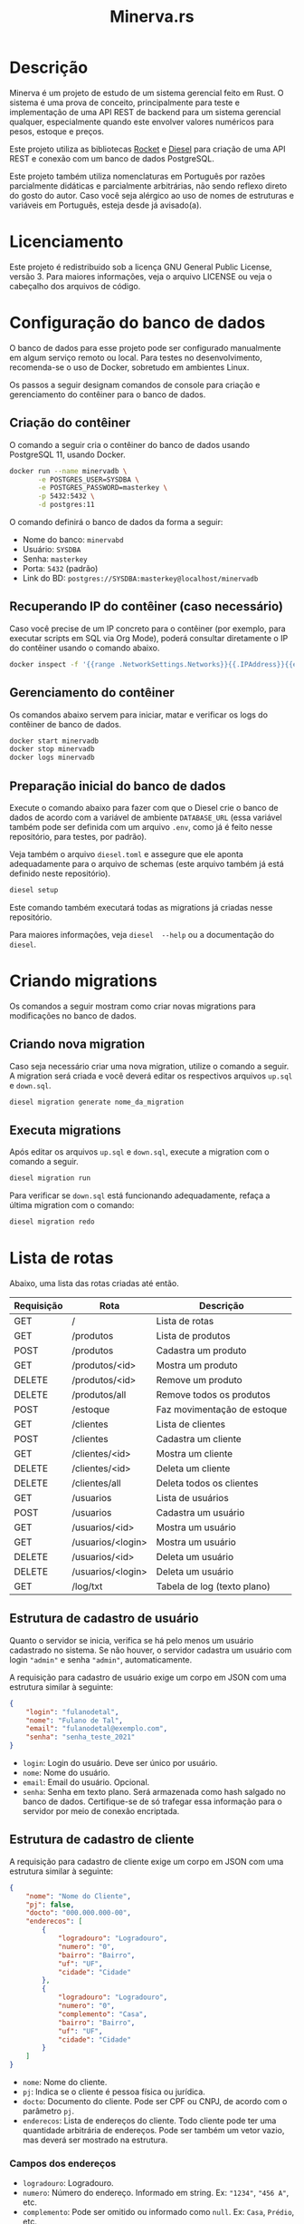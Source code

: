 #+title: Minerva.rs

* Descrição

Minerva  é um  projeto  de estudo  de um  sistema  gerencial feito  em
Rust. O sistema  é uma prova de conceito, principalmente  para teste e
implementação de  uma API  REST de backend  para um  sistema gerencial
qualquer, especialmente  quando este  envolver valores  numéricos para
pesos, estoque e preços.

Este projeto  utiliza as bibliotecas  [[https://rocket.rs][Rocket]] e [[https://diesel.rs][Diesel]] para  criação de
uma API REST e conexão com um banco de dados PostgreSQL.

Este  projeto também  utiliza  nomenclaturas em  Português por  razões
parcialmente didáticas  e parcialmente arbitrárias, não  sendo reflexo
direto do gosto do  autor. Caso você seja alérgico ao  uso de nomes de
estruturas e variáveis em Português, esteja desde já avisado(a).

* Licenciamento

Este projeto é redistribuido sob a licença GNU General Public License,
versão 3. Para  maiores informações, veja o arquivo LICENSE  ou veja o
cabeçalho dos arquivos de código.

* Configuração do banco de dados

O banco de dados para esse projeto pode ser configurado manualmente em
algum  serviço  remoto  ou  local.  Para  testes  no  desenvolvimento,
recomenda-se o uso de Docker, sobretudo em ambientes Linux.

Os  passos  a seguir  designam  comandos  de  console para  criação  e
gerenciamento do contêiner para o banco de dados.

** Criação do contêiner

O  comando  a  seguir  cria  o contêiner  do  banco  de  dados  usando
PostgreSQL 11, usando Docker.

#+begin_src bash
docker run --name minervadb \
       -e POSTGRES_USER=SYSDBA \
       -e POSTGRES_PASSWORD=masterkey \
       -p 5432:5432 \
       -d postgres:11
#+end_src

O comando definirá o banco de dados da forma a seguir:

- Nome do banco: ~minervabd~
- Usuário: ~SYSDBA~
- Senha: ~masterkey~
- Porta: ~5432~ (padrão)
- Link do BD: ~postgres://SYSDBA:masterkey@localhost/minervadb~

** Recuperando IP do contêiner (caso necessário)

Caso você  precise de um  IP concreto  para o contêiner  (por exemplo,
para  executar  scripts  em  SQL   via  Org  Mode),  poderá  consultar
diretamente o IP do contêiner usando o comando abaixo.

#+begin_src bash
docker inspect -f '{{range .NetworkSettings.Networks}}{{.IPAddress}}{{end}}' minervadb
#+end_src

** Gerenciamento do contêiner

Os comandos abaixo  servem para iniciar, matar e verificar  os logs do
contêiner de banco de dados.

#+begin_src bash
docker start minervadb
docker stop minervadb
docker logs minervadb
#+end_src

** Preparação inicial do banco de dados

Execute o comando abaixo  para fazer com que o Diesel  crie o banco de
dados  de  acordo com  a  variável  de ambiente  ~DATABASE_URL~  (essa
variável também  pode ser definida  com um  arquivo ~.env~, como  já é
feito nesse repositório, para testes, por padrão).

Veja  também  o  arquivo  ~diesel.toml~  e  assegure  que  ele  aponta
adequadamente para o  arquivo de schemas (este arquivo  também já está
definido neste repositório).

#+begin_src bash
diesel setup
#+end_src

Este comando  também executará  todas as  migrations já  criadas nesse
repositório.

Para maiores  informações, veja ~diesel  --help~ ou a  documentação do
~diesel~.

* Criando migrations

Os  comandos  a  seguir  mostram  como  criar  novas  migrations  para
modificações no banco de dados.

** Criando nova migration

Caso seja  necessário criar  uma nova migration,  utilize o  comando a
seguir. A  migration será criada  e você deverá editar  os respectivos
arquivos ~up.sql~ e ~down.sql~.

#+begin_src bash
diesel migration generate nome_da_migration
#+end_src

** Executa migrations

Após editar os arquivos ~up.sql~ e ~down.sql~, execute a migration com
o comando a seguir.

#+begin_src bash
diesel migration run
#+end_src

Para verificar se ~down.sql~  está funcionando adequadamente, refaça a
última migration com o comando:

#+begin_src bash
diesel migration redo
#+end_src

* Lista de rotas

Abaixo, uma lista das rotas criadas até então.

| Requisição | Rota              | Descrição                   |
|------------+-------------------+-----------------------------|
| GET        | /                 | Lista de rotas              |
|------------+-------------------+-----------------------------|
| GET        | /produtos         | Lista de produtos           |
| POST       | /produtos         | Cadastra um produto         |
| GET        | /produtos/<id>    | Mostra um produto           |
| DELETE     | /produtos/<id>    | Remove um produto           |
| DELETE     | /produtos/all     | Remove todos os produtos    |
|------------+-------------------+-----------------------------|
| POST       | /estoque          | Faz movimentação de estoque |
|------------+-------------------+-----------------------------|
| GET        | /clientes         | Lista de clientes           |
| POST       | /clientes         | Cadastra um cliente         |
| GET        | /clientes/<id>    | Mostra um cliente           |
| DELETE     | /clientes/<id>    | Deleta um cliente           |
| DELETE     | /clientes/all     | Deleta todos os clientes    |
|------------+-------------------+-----------------------------|
| GET        | /usuarios         | Lista de usuários           |
| POST       | /usuarios         | Cadastra um usuário         |
| GET        | /usuarios/<id>    | Mostra um usuário           |
| GET        | /usuarios/<login> | Mostra um usuário           |
| DELETE     | /usuarios/<id>    | Deleta um usuário           |
| DELETE     | /usuarios/<login> | Deleta um usuário           |
|------------+-------------------+-----------------------------|
| GET        | /log/txt          | Tabela de log (texto plano) |

** Estrutura de cadastro de usuário

Quanto o  servidor se  inicia, verifica  se há  pelo menos  um usuário
cadastrado no sistema.  Se não houver, o servidor  cadastra um usuário
com login ~"admin"~ e senha ~"admin"~, automaticamente.

A requisição para  cadastro de usuário exige um corpo  em JSON com uma
estrutura similar à seguinte:

#+begin_src json
{
    "login": "fulanodetal",
    "nome": "Fulano de Tal",
    "email": "fulanodetal@exemplo.com",
    "senha": "senha_teste_2021"
}
#+end_src

- ~login~: Login do usuário. Deve ser único por usuário.
- ~nome~: Nome do usuário.
- ~email~: Email do usuário. Opcional.
- ~senha~: Senha em texto plano.  Será armazenada como hash salgado no
  banco de dados. Certifique-se de  só trafegar essa informação para o
  servidor por meio de conexão encriptada.

** Estrutura de cadastro de cliente

A requisição para  cadastro de cliente exige um corpo  em JSON com uma
estrutura similar à seguinte:

#+begin_src json
{
    "nome": "Nome do Cliente",
    "pj": false,
    "docto": "000.000.000-00",
    "enderecos": [
        {
            "logradouro": "Logradouro",
            "numero": "0",
            "bairro": "Bairro",
            "uf": "UF",
            "cidade": "Cidade"
        },
        {
            "logradouro": "Logradouro",
            "numero": "0",
            "complemento": "Casa",
            "bairro": "Bairro",
            "uf": "UF",
            "cidade": "Cidade"
        }
    ]
}
#+end_src

- ~nome~: Nome do cliente.
- ~pj~: Indica se o cliente é pessoa física ou jurídica.
- ~docto~: Documento do cliente. Pode ser CPF ou CNPJ, de acordo com o
  parâmetro ~pj~.
- ~enderecos~: Lista  de endereços do  cliente. Todo cliente  pode ter
  uma quantidade  arbitrária de  endereços. Pode  ser também  um vetor
  vazio, mas deverá ser mostrado na estrutura.

*** Campos dos endereços

- ~logradouro~: Logradouro.
- ~numero~: Número  do endereço.  Informado em string.   Ex: ~"1234"~,
  ~"456 A"~, etc.
- ~complemento~:  Pode  ser  omitido  ou informado  como  ~null~.  Ex:
  ~Casa~, ~Prédio~, etc.
- ~bairro~: Bairro.
- ~uf~: Unidade federativa.
- ~cidade~: Cidade.

** Estrutura de cadastro de produto

A requisição para  cadastro de produto exige um corpo  em JSON com uma
estrutura similar à seguinte:

#+begin_src json
{
  "descricao": "Descrição do produto",
  "unidsaida": "UN",
  "qtdestoque": 0.0,
  "precovenda": 0.0
}
#+end_src

- ~descricao~: Descrição do produto.
- ~unidsaida~:  Unidade  de  saída  do produto.   Será  armazenada  em
  uppercase. Ex: ~"UN"~, ~"KG"~, etc.
- ~qtdestoque~: Quantidade a  ser lançada em estoque.  Admite até três
  casas  decimais. Valor  máximo: ~999999999.999~.
- ~precovenda~: Preço  de venda  do produto.  Admite até  quatro casas
  decimais. Valor   máximo: ~999999999.9999~.

*ATENÇÃO:* As informações ~qtdestoque~  e ~precovenda~ são armazenadas
no banco de  dados como /ponto fixo/, e não  como ponto flutuante. Por
esse motivo, é importante assegurar o  limite de uso de dígitos para a
parte integral  e decimal  destes valores. Caso  os dígitos  excedam o
padrão, o número poderá ser truncado.

** Estrutura de movimentação de estoque

A requisição de movimentação de estoque exige um corpo em JSON com uma
estrutura similar à seguinte:

#+begin_src json
{
    "produto_id": 10,
    "quantidade": 500.0
}
#+end_src

- ~produto_id~: ID do produto a ser movimentado.
- ~qtd~: Valor de entrada (positivo) ou saída (negativo) do estoque.

*ATENÇÃO:*  A  movimentação  de  estoque  não  pode  resultar  em  uma
quantidade negativa de estoque.

* Executando o projeto

Após  o banco  de  dados estar  apropriadamente  definido, é  possível
executar o projeto com o comando:

#+begin_src bash
cargo run
#+end_src

Para mais  informações, veja a  documentação da ferramenta  ~cargo~ da
linguagem Rust.

** Utilitários de linha de comando

Existem  alguns  utilitários  de  linha  de  comando  configurados  no
projeto, que não fazem parte  diretamente do binário do servidor REST,
mas existem  para fins de  debug. Estes utilitários existem  para, por
exemplo, testar  o cadastro  de uma entidade  antes de  criarmos rotas
para a mesma.

Os utilitários  podem ser  executados por um  comando como  ~cargo run
--bin nome_do_utilitario~.

- ~cria_cliente~: Cadastro de clientes interativo, via console.
- ~cria_produto~: Cadastro de produtos interativo, via console.

